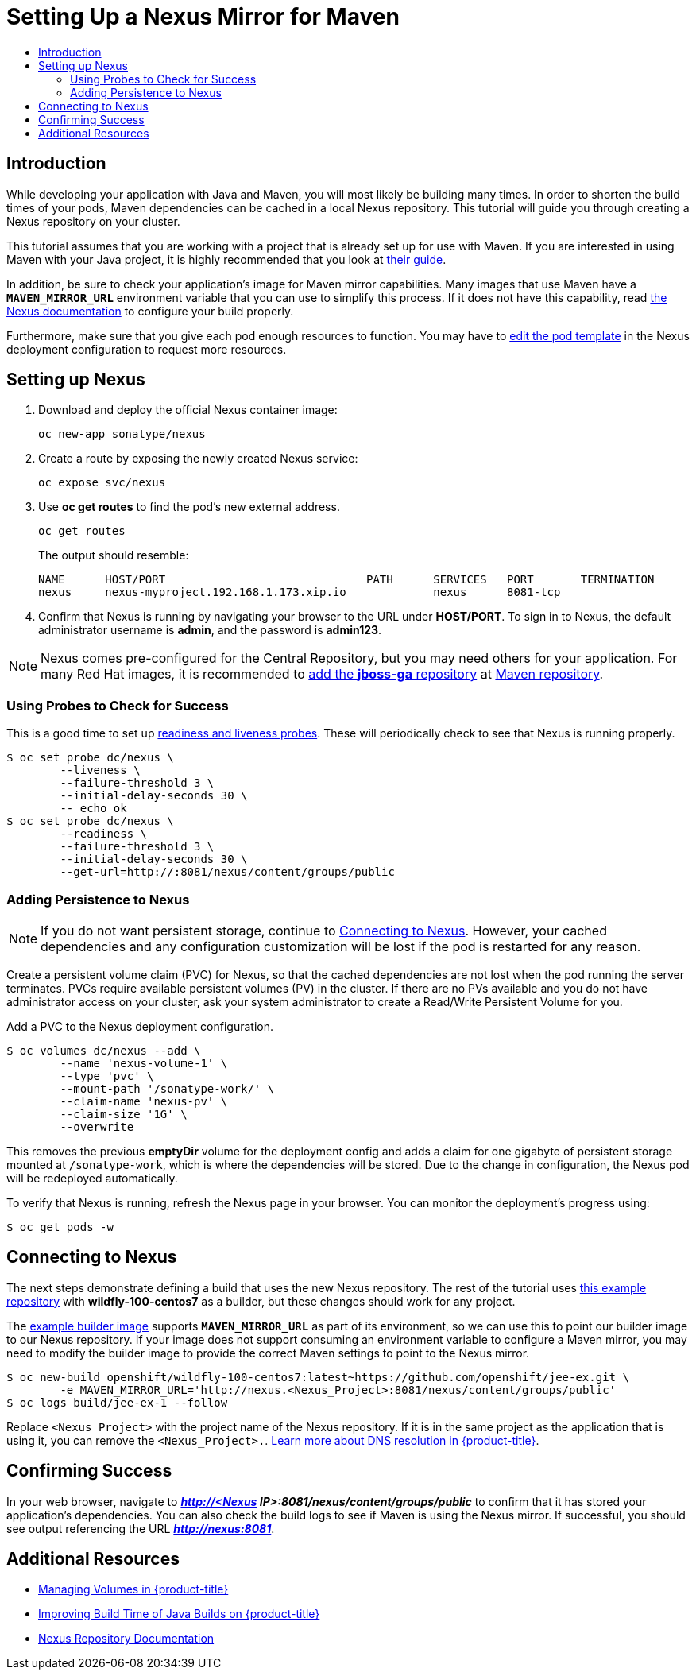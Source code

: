 [[nexus-maven-tutorial]]
= Setting Up a Nexus Mirror for Maven
:data-uri:
:icons:
:experimental:
:toc: macro
:toc-title:

toc::[]

[[nexus-introduction]]
== Introduction

While developing your application with Java and Maven, you will most likely be
building many times. In order to shorten the build times of your pods, Maven
dependencies can be cached in a local Nexus repository. This tutorial will
guide you through creating a Nexus repository on your cluster.

This tutorial assumes that you are working with a project that is already set
up for use with Maven. If you are interested in using Maven with your Java
project, it is highly recommended that you look at
link:https://maven.apache.org/guides/getting-started/index.html[their guide].

In addition, be sure to check your application's image for Maven mirror
capabilities. Many images that use Maven have a `*MAVEN_MIRROR_URL*` environment
variable that you can use to simplify this process. If it does not have this
capability, read
link:https://books.sonatype.com/nexus-book/reference/config.html[the Nexus documentation]
to configure your build properly.

Furthermore, make sure that you give each pod enough resources to function. You
may have to
xref:../../dev_guide/deployments/how_deployments_work.adoc#creating-a-deployment-configuration[edit the pod
template] in the Nexus deployment configuration to request more resources.

[[nexus-setting-up-nexus]]
== Setting up Nexus

. Download and deploy the official Nexus container image:
+
----
oc new-app sonatype/nexus
----

. Create a route by exposing the newly created Nexus service:
+
----
oc expose svc/nexus
----

. Use *oc get routes* to find the pod's new external address.
+
----
oc get routes
----
+
The output should resemble:
+
----
NAME      HOST/PORT                              PATH      SERVICES   PORT       TERMINATION
nexus     nexus-myproject.192.168.1.173.xip.io             nexus      8081-tcp
----

. Confirm that Nexus is running by navigating your browser to the URL under
*HOST/PORT*. To sign in to Nexus, the default administrator username is *admin*,
and the password is *admin123*.

[NOTE]
====
Nexus comes pre-configured for the Central Repository, but you may need others
for your application. For many Red Hat images, it is recommended to link:https://maven.repository.redhat.com/ga/[add the
*jboss-ga* repository] at link:https://books.sonatype.com/nexus-book/reference/config-maven.html[Maven repository].
====

[[nexus-using-probes-to-check-for-success]]
=== Using Probes to Check for Success

This is a good time to set up
xref:../../dev_guide/application_health.adoc#dev-guide-application-health[readiness
and liveness probes]. These will periodically check to see that Nexus is running
properly.

----
$ oc set probe dc/nexus \
	--liveness \
	--failure-threshold 3 \
	--initial-delay-seconds 30 \
	-- echo ok
$ oc set probe dc/nexus \
	--readiness \
	--failure-threshold 3 \
	--initial-delay-seconds 30 \
	--get-url=http://:8081/nexus/content/groups/public
----

[[nexus-adding-persistence-to-nexus]]
=== Adding Persistence to Nexus

[NOTE]
====
If you do not want persistent storage, continue to
xref:nexus-connecting-to-nexus[Connecting to Nexus]. However, your cached
dependencies and any configuration customization will be lost if the pod is
restarted for any reason.
====

Create a persistent volume claim (PVC) for Nexus, so that the cached
dependencies are not lost when the pod running the server terminates. PVCs
require available persistent volumes (PV) in the cluster. If there are no PVs
available and you do not have administrator access on your cluster, ask your
system administrator to create a Read/Write Persistent Volume for you.
ifdef::openshift-origin,openshift-enterprise[]
Otherwise, see
xref:../../install_config/persistent_storage/index.adoc#install-config-persistent-storage-index[Persistent Storage in {product-title}] for
instructions on creating a persistent volume.
endif::[]

Add a PVC to the Nexus deployment configuration.

----
$ oc volumes dc/nexus --add \
	--name 'nexus-volume-1' \
	--type 'pvc' \
	--mount-path '/sonatype-work/' \
	--claim-name 'nexus-pv' \
	--claim-size '1G' \
	--overwrite
----

This removes the previous *emptyDir* volume for the deployment config and adds a
claim for one gigabyte of persistent storage mounted at `/sonatype-work`, which
is where the dependencies will be stored. Due to the change in configuration,
the Nexus pod will be redeployed automatically.

To verify that Nexus is running, refresh the Nexus page in your browser. You can
monitor the deployment's progress using:

----
$ oc get pods -w
----

[[nexus-connecting-to-nexus]]
== Connecting to Nexus

The next steps demonstrate defining a build that uses the new Nexus repository.
The rest of the tutorial uses link:https://github.com/openshift/jee-ex.git[this
example repository] with *wildfly-100-centos7* as a builder, but these changes
should work for any project.

The link:https://github.com/openshift/jee-ex.git[example builder image] supports
`*MAVEN_MIRROR_URL*` as part of its environment, so we can use this to point our
builder image to our Nexus repository. If your image does not support consuming
an environment variable to configure a Maven mirror, you may need to modify the
builder image to provide the correct Maven settings to point to the Nexus
mirror.

----
$ oc new-build openshift/wildfly-100-centos7:latest~https://github.com/openshift/jee-ex.git \
	-e MAVEN_MIRROR_URL='http://nexus.<Nexus_Project>:8081/nexus/content/groups/public'
$ oc logs build/jee-ex-1 --follow
----

Replace `<Nexus_Project>` with the project name of the Nexus repository. If it
is in the same project as the application that is using it, you can remove the
`<Nexus_Project>.`.
xref:../../architecture/additional_concepts/networking.adoc#architecture-additional-concepts-networking[Learn more about DNS resolution in {product-title}].

[[nexus-confirming-success]]
== Confirming Success

In your web browser, navigate to *_http://<Nexus
IP>:8081/nexus/content/groups/public_* to confirm that it has stored your
application's dependencies. You can also check the build logs to see if Maven is
using the Nexus mirror. If successful, you should see output referencing the URL
*_http://nexus:8081_*.

[[nexus-additional-resources]]
== Additional Resources
* xref:../../dev_guide/volumes.adoc#dev-guide-volumes[Managing Volumes in {product-title}]
* link:https://blog.openshift.com/improving-build-time-java-builds-openshift/[Improving Build Time of Java Builds on {product-title}]
* link:https://books.sonatype.com/nexus-book/reference/index.html[Nexus Repository Documentation]
